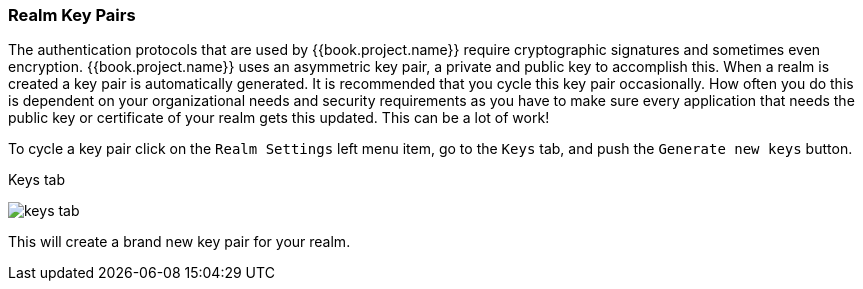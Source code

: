 
=== Realm Key Pairs

The authentication protocols that are used by {{book.project.name}} require cryptographic signatures and sometimes even
encryption.  {{book.project.name}} uses an asymmetric key pair, a private and public key to accomplish this.  When a realm
is created a key pair is automatically generated.  It is recommended that you cycle this key pair occasionally.  How often
you do this is dependent on your organizational needs and security requirements as you have to make sure every application
that needs the public key or certificate of your realm gets this updated.  This can be a lot of work!

To cycle a key pair click on the `Realm Settings` left menu item, go to the `Keys` tab, and push the `Generate new keys` button.

.Keys tab
image:../../{{book.images}}/keys-tab.png[]

This will create a brand new key pair for your realm.

